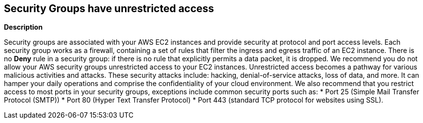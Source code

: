 == Security Groups have unrestricted access


*Description* 


Security groups are associated with your AWS EC2 instances and provide security at protocol and port access levels.
Each security group works as a firewall, containing a set of rules that filter the ingress and egress traffic of an EC2 instance.
There is no *Deny* rule in a security group: if there is no rule that explicitly permits a data packet, it is dropped.
We recommend you do not allow your AWS security groups unrestricted access to your EC2 instances.
Unrestricted access becomes a pathway for various malicious activities and attacks.
These security attacks include: hacking, denial-of-service attacks, loss of data, and more.
It can hamper your daily operations and comprise the confidentiality of your cloud environment.
We also recommend that you restrict access to most ports in your security groups, exceptions include common security ports such as:
* Port 25 (Simple Mail Transfer Protocol (SMTP))
* Port 80 (Hyper Text Transfer Protocol)
* Port 443 (standard TCP protocol for websites using SSL).
